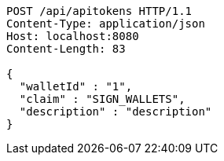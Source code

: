 [source,http,options="nowrap"]
----
POST /api/apitokens HTTP/1.1
Content-Type: application/json
Host: localhost:8080
Content-Length: 83

{
  "walletId" : "1",
  "claim" : "SIGN_WALLETS",
  "description" : "description"
}
----